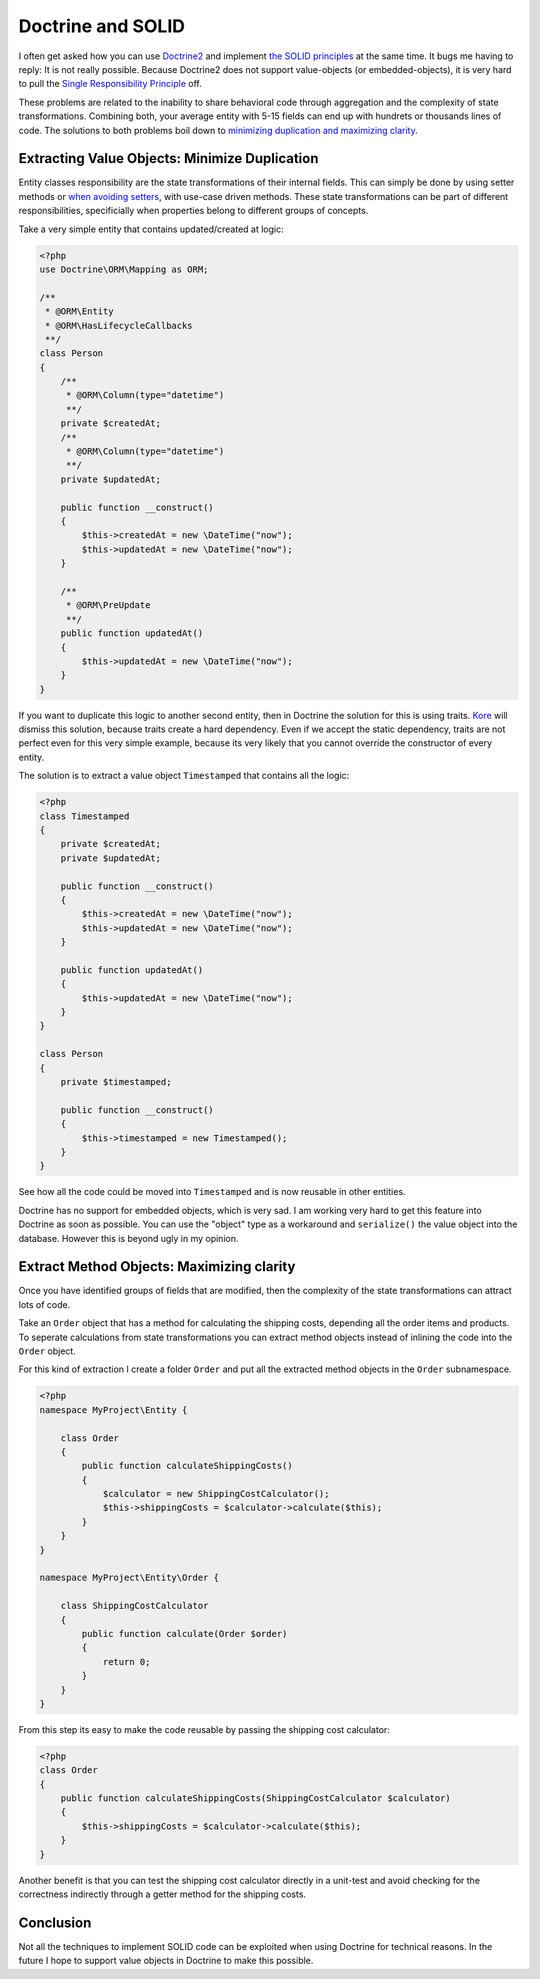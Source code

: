 Doctrine and SOLID
==================

I often get asked how you can use `Doctrine2
<http://www.doctrine-project.org>`_ and implement `the SOLID principles
<http://en.wikipedia.org/wiki/SOLID_(object-oriented_design)>`_ at the same
time. It bugs me having to reply: It is not really possible.  Because Doctrine2
does not support value-objects (or embedded-objects), it is very hard to pull
the `Single Responsibility Principle
<http://en.wikipedia.org/wiki/Single_responsibility_principle>`_ off.

These problems are related to the inability to share behavioral code through
aggregation and the complexity of state transformations. Combining both, your
average entity with 5-15 fields can end up with hundrets or thousands lines of
code. The solutions to both problems boil down to `minimizing duplication and
maximizing clarity
<http://www.jbrains.ca/permalink/the-four-elements-of-simple-design>`_.

Extracting Value Objects: Minimize Duplication
----------------------------------------------

Entity classes responsibility are the state transformations of their internal
fields.  This can simply be done by using setter methods or `when avoiding
setters
<http://whitewashing.de/2012/08/22/building_an_object_model__no_setters_allowed.html>`_,
with use-case driven methods.  These state transformations can be part of
different responsibilities, specificially when properties belong to different
groups of concepts.

Take a very simple entity that contains updated/created at logic:

.. code-block:: php

    <?php
    use Doctrine\ORM\Mapping as ORM;

    /**
     * @ORM\Entity
     * @ORM\HasLifecycleCallbacks
     **/
    class Person
    {
        /**
         * @ORM\Column(type="datetime")
         **/
        private $createdAt;
        /**
         * @ORM\Column(type="datetime")
         **/
        private $updatedAt;

        public function __construct()
        {
            $this->createdAt = new \DateTime("now");
            $this->updatedAt = new \DateTime("now");
        }

        /**
         * @ORM\PreUpdate
         **/
        public function updatedAt()
        {
            $this->updatedAt = new \DateTime("now");
        }
    }

If you want to duplicate this logic to another second entity, then in Doctrine
the solution for this is using traits. `Kore
<http://kore-nordmann.de/blog.html>`_ will dismiss this solution, because
traits create a hard dependency. Even if we accept the static dependency,
traits are not perfect even for this very simple example, because its very
likely that you cannot override the constructor of every entity.

The solution is to extract a value object ``Timestamped`` that contains
all the logic:

.. code-block:: php

    <?php
    class Timestamped
    {
        private $createdAt;
        private $updatedAt;

        public function __construct()
        {
            $this->createdAt = new \DateTime("now");
            $this->updatedAt = new \DateTime("now");
        }

        public function updatedAt()
        {
            $this->updatedAt = new \DateTime("now");
        }
    }

    class Person
    {
        private $timestamped;

        public function __construct()
        {
            $this->timestamped = new Timestamped();
        }
    }

See how all the code could be moved into ``Timestamped`` and is now reusable
in other entities.

Doctrine has no support for embedded objects, which is very sad. I am working
very hard to get this feature into Doctrine as soon as possible. You can use
the "object" type as a workaround and ``serialize()`` the value object into
the database. However this is beyond ugly in my opinion.

Extract Method Objects: Maximizing clarity
------------------------------------------

Once you have identified groups of fields that are modified, then the
complexity of the state transformations can attract lots of code.

Take an ``Order`` object that has a method for calculating the shipping costs,
depending all the order items and products.
To seperate calculations from state transformations you can extract
method objects instead of inlining the code into the ``Order`` object.

For this kind of extraction I create a folder ``Order`` and put all
the extracted method objects in the ``Order`` subnamespace.

.. code-block:: php

    <?php
    namespace MyProject\Entity {

        class Order
        {
            public function calculateShippingCosts()
            {
                $calculator = new ShippingCostCalculator();
                $this->shippingCosts = $calculator->calculate($this);
            }
        }
    }

    namespace MyProject\Entity\Order {

        class ShippingCostCalculator
        {
            public function calculate(Order $order)
            {
                return 0;
            }
        }
    }

From this step its easy to make the code reusable by passing the shipping cost
calculator:

.. code-block:: php

    <?php
    class Order
    {
        public function calculateShippingCosts(ShippingCostCalculator $calculator)
        {
            $this->shippingCosts = $calculator->calculate($this);
        }
    }

Another benefit is that you can test the shipping cost calculator directly in a
unit-test and avoid checking for the correctness indirectly through a getter
method for the shipping costs.

Conclusion
----------

Not all the techniques to implement SOLID code can be exploited when using Doctrine
for technical reasons. In the future I hope to support value objects in
Doctrine to make this possible.


.. author:: default
.. categories:: PHP
.. tags:: PHP
.. comments::
